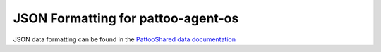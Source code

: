 
JSON Formatting for pattoo-agent-os
===================================

JSON data formatting can be found in the `PattooShared data documentation <https://pattoo-shared.readthedocs.io/en/latest/data.html>`_ 
